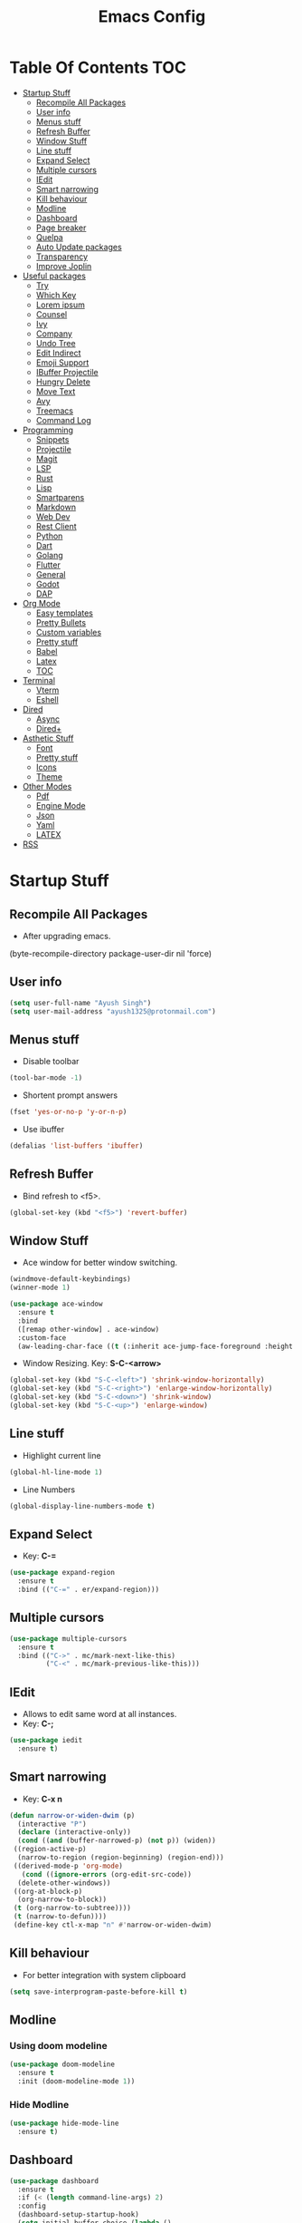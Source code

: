#+TITLE: Emacs Config

* Table Of Contents :TOC:
- [[#startup-stuff][Startup Stuff]]
  - [[#recompile-all-packages][Recompile All Packages]]
  - [[#user-info][User info]]
  - [[#menus-stuff][Menus stuff]]
  - [[#refresh-buffer][Refresh Buffer]]
  - [[#window-stuff][Window Stuff]]
  - [[#line-stuff][Line stuff]]
  - [[#expand-select][Expand Select]]
  - [[#multiple-cursors][Multiple cursors]]
  - [[#iedit][IEdit]]
  - [[#smart-narrowing][Smart narrowing]]
  - [[#kill-behaviour][Kill behaviour]]
  - [[#modline][Modline]]
  - [[#dashboard][Dashboard]]
  - [[#page-breaker][Page breaker]]
  - [[#quelpa][Quelpa]]
  - [[#auto-update-packages][Auto Update packages]]
  - [[#transparency][Transparency]]
  - [[#improve-joplin][Improve Joplin]]
- [[#useful-packages][Useful packages]]
  - [[#try][Try]]
  - [[#which-key][Which Key]]
  - [[#lorem-ipsum][Lorem ipsum]]
  - [[#counsel][Counsel]]
  - [[#ivy][Ivy]]
  - [[#company][Company]]
  - [[#undo-tree][Undo Tree]]
  - [[#edit-indirect][Edit Indirect]]
  - [[#emoji-support][Emoji Support]]
  - [[#ibuffer-projectile][IBuffer Projectile]]
  - [[#hungry-delete][Hungry Delete]]
  - [[#move-text][Move Text]]
  - [[#avy][Avy]]
  - [[#treemacs][Treemacs]]
  - [[#command-log][Command Log]]
- [[#programming][Programming]]
  - [[#snippets][Snippets]]
  - [[#projectile][Projectile]]
  - [[#magit][Magit]]
  - [[#lsp][LSP]]
  - [[#rust][Rust]]
  - [[#lisp][Lisp]]
  - [[#smartparens][Smartparens]]
  - [[#markdown][Markdown]]
  - [[#web-dev][Web Dev]]
  - [[#rest-client][Rest Client]]
  - [[#python][Python]]
  - [[#dart][Dart]]
  - [[#golang][Golang]]
  - [[#flutter][Flutter]]
  - [[#general][General]]
  - [[#godot][Godot]]
  - [[#dap][DAP]]
- [[#org-mode][Org Mode]]
  - [[#easy-templates][Easy templates]]
  - [[#pretty-bullets][Pretty Bullets]]
  - [[#custom-variables][Custom variables]]
  - [[#pretty-stuff][Pretty stuff]]
  - [[#babel][Babel]]
  - [[#latex][Latex]]
  - [[#toc][TOC]]
- [[#terminal][Terminal]]
  - [[#vterm][Vterm]]
  - [[#eshell][Eshell]]
- [[#dired][Dired]]
  - [[#async][Async]]
  - [[#dired-1][Dired+]]
- [[#asthetic-stuff][Asthetic Stuff]]
  - [[#font][Font]]
  - [[#pretty-stuff-1][Pretty stuff]]
  - [[#icons][Icons]]
  - [[#theme][Theme]]
- [[#other-modes][Other Modes]]
  - [[#pdf][Pdf]]
  - [[#engine-mode][Engine Mode]]
  - [[#json][Json]]
  - [[#yaml][Yaml]]
  - [[#latex-1][LATEX]]
- [[#rss][RSS]]

* Startup Stuff
** Recompile All Packages
- After upgrading emacs.
(byte-recompile-directory package-user-dir nil 'force)
** User info
#+BEGIN_SRC emacs-lisp
  (setq user-full-name "Ayush Singh")
  (setq user-mail-address "ayush1325@protonmail.com")
#+END_SRC
** Menus stuff
- Disable toolbar
#+begin_src emacs-lisp
  (tool-bar-mode -1)
#+end_src
- Shortent prompt answers
#+begin_src emacs-lisp
  (fset 'yes-or-no-p 'y-or-n-p)
#+end_src
- Use ibuffer
#+BEGIN_SRC emacs-lisp
  (defalias 'list-buffers 'ibuffer)
#+END_SRC
** Refresh Buffer
- Bind refresh to <f5>.
#+BEGIN_SRC emacs-lisp
  (global-set-key (kbd "<f5>") 'revert-buffer)
#+END_SRC
** Window Stuff
- Ace window for better window switching.
#+BEGIN_SRC emacs-lisp
  (windmove-default-keybindings)
  (winner-mode 1)

  (use-package ace-window
    :ensure t
    :bind
    ([remap other-window] . ace-window)
    :custom-face
    (aw-leading-char-face ((t (:inherit ace-jump-face-foreground :height 3.0)))))
#+END_SRC
- Window Resizing. Key: *S-C-<arrow>*
#+begin_src emacs-lisp
  (global-set-key (kbd "S-C-<left>") 'shrink-window-horizontally)
  (global-set-key (kbd "S-C-<right>") 'enlarge-window-horizontally)
  (global-set-key (kbd "S-C-<down>") 'shrink-window)
  (global-set-key (kbd "S-C-<up>") 'enlarge-window)
#+end_src
** Line stuff
- Highlight current line
#+BEGIN_SRC emacs-lisp
  (global-hl-line-mode 1)
#+END_SRC
- Line Numbers
#+begin_src emacs-lisp
  (global-display-line-numbers-mode t)
#+end_src
** Expand Select
- Key: *C-=*
#+BEGIN_SRC emacs-lisp
  (use-package expand-region
    :ensure t
    :bind (("C-=" . er/expand-region)))
#+END_SRC
** Multiple cursors
#+BEGIN_SRC emacs-lisp
  (use-package multiple-cursors
    :ensure t
    :bind (("C->" . mc/mark-next-like-this)
           ("C-<" . mc/mark-previous-like-this)))
#+END_SRC
** IEdit
- Allows to edit same word at all instances.
- Key: *C-;*
#+BEGIN_SRC emacs-lisp
  (use-package iedit
    :ensure t)
#+END_SRC
** Smart narrowing
- Key: *C-x n*
#+BEGIN_SRC emacs-lisp
  (defun narrow-or-widen-dwim (p)
    (interactive "P")
    (declare (interactive-only))
    (cond ((and (buffer-narrowed-p) (not p)) (widen))
   ((region-active-p)
    (narrow-to-region (region-beginning) (region-end)))
   ((derived-mode-p 'org-mode)
     (cond ((ignore-errors (org-edit-src-code))
    (delete-other-windows))
   ((org-at-block-p)
    (org-narrow-to-block))
   (t (org-narrow-to-subtree))))
   (t (narrow-to-defun))))
   (define-key ctl-x-map "n" #'narrow-or-widen-dwim)
#+END_SRC
** Kill behaviour
- For better integration with system clipboard
#+BEGIN_SRC emacs-lisp
  (setq save-interprogram-paste-before-kill t)
#+END_SRC
** Modline
*** Using doom modeline
#+BEGIN_SRC emacs-lisp
  (use-package doom-modeline
    :ensure t
    :init (doom-modeline-mode 1))
#+END_SRC
*** Hide Modline
#+begin_src emacs-lisp
  (use-package hide-mode-line
    :ensure t)
#+end_src
** Dashboard
#+BEGIN_SRC emacs-lisp
  (use-package dashboard
    :ensure t
    :if (< (length command-line-args) 2)
    :config
    (dashboard-setup-startup-hook)
    (setq initial-buffer-choice (lambda ()
                                  (get-buffer "*dashboard*")))
    (setq dashboard-banner-logo-title "Welcome to Emacs Dashboard")
    (setq dashboard-startup-banner 'logo)
    (setq dashboard-center-content t)
    (setq dashboard-items '((recents  . 5)
                            (projects . 10)))
    (setq dashboard-set-heading-icons t)
    (setq dashboard-set-file-icons t)
    (setq dashboard-set-init-info t))
#+END_SRC
** Page breaker
- Mainly for Dashboard
#+BEGIN_SRC emacs-lisp
  (use-package page-break-lines
    :ensure t
    :config
    (setq global-page-break-lines-mode 1))
#+END_SRC
** Quelpa
- For installing some packages
#+BEGIN_SRC emacs-lisp
  (use-package quelpa-use-package
    :ensure t
    :config
    (setq quelpa-upgrade-interval 7)
    (add-hook #'after-init-hook #'quelpa-upgrade-all-maybe))
#+END_SRC
** Auto Update packages
#+BEGIN_SRC emacs-lisp
  (use-package auto-package-update
    :ensure t
    :config
    (setq auto-package-update-delete-old-versions t)
    (setq auto-package-update-hide-results t)
    (auto-package-update-maybe))
#+END_SRC
** Transparency
#+BEGIN_SRC emacs-lisp
  (set-frame-parameter (selected-frame) 'alpha '(95 90))
  (add-to-list 'default-frame-alist '(alpha 95 90))
#+END_SRC
** Improve Joplin
#+BEGIN_SRC emacs-lisp
  (custom-set-variables
      '(server-switch-hook
        '((lambda nil
           (let (server-buf)
             (setq backup-by-copying t))))))
#+END_SRC
* Useful packages
** Try
To try out packages without installing
#+BEGIN_SRC emacs-lisp
  (use-package try
    :ensure t
    :defer t)
#+END_SRC
** Which Key
For key suggestions
#+BEGIN_SRC emacs-lisp
  (use-package which-key
    :ensure t
    :config (which-key-mode))
#+END_SRC
** Lorem ipsum
Random text generator
#+BEGIN_SRC emacs-lisp
  (use-package lorem-ipsum
    :ensure t)
#+END_SRC
** Counsel
- For ivy and better kill support
#+BEGIN_SRC emacs-lisp
  (use-package counsel
    :ensure t
    :bind
    (("M-y" . counsel-yank-pop)
     ("C-h f" . counsel-describe-function)
     ("C-h v" . counsel-describe-variable)
     :map ivy-minibuffer-map
     ("M-y" . ivy-next-line)))
#+END_SRC
- Projectile Integration
#+begin_src emacs-lisp
  (use-package counsel-projectile
    :ensure t
    :bind (("C-c p" . projectile-command-map)))
#+end_src
** Ivy
Lot of autocompletions
#+BEGIN_SRC emacs-lisp
  (use-package ivy
    :ensure t
    :bind (("C-s" . swiper)
           ("M-x" . counsel-M-x)
           ("C-x C-f" . counsel-find-file))
    :config
    (setq ivy-use-virtual-buffers t)
    (setq enable-recursive-minibuffers t)
    (ivy-mode 1))
#+END_SRC
- Icons
#+BEGIN_SRC emacs-lisp
  (use-package all-the-icons-ivy-rich
    :ensure t
    :init (all-the-icons-ivy-rich-mode 1))

  (use-package ivy-rich
    :ensure t
    :init (ivy-rich-mode 1))

  (setq all-the-icons-ivy-rich-icon-size 0.8)
#+END_SRC
** Company 
- For autocomplete inside buffer
#+BEGIN_SRC emacs-lisp
  (use-package company
    :ensure t
    :config
    (global-company-mode 1))

  (setq company-minimum-prefix-length 1
          company-idle-delay 0.0)

  (setq company-global-modes '(not org-mode markdown-mode))
#+END_SRC
- Emoji Support with Company
#+begin_src emacs-lisp
  (use-package company-emoji
    :ensure t
    :config
    (add-to-list 'company-backends 'company-emoji))
#+end_src
** Undo Tree
For better undo and redo
#+BEGIN_SRC emacs-lisp
  (use-package undo-tree
    :ensure t
    :config
    (global-undo-tree-mode 1))
#+END_SRC
** Edit Indirect
#+BEGIN_SRC emacs-lisp
  (use-package edit-indirect
    :ensure t)
#+END_SRC
** Emoji Support
- Emoji mode.
#+BEGIN_SRC emacs-lisp
  (use-package emojify
    :ensure t)
#+END_SRC
** IBuffer Projectile
Group ibuffer files based on projects
#+BEGIN_SRC emacs-lisp
  (use-package ibuffer-projectile
    :ensure t
    :config
    (add-hook 'ibuffer-hook
      (lambda ()
        (ibuffer-projectile-set-filter-groups)
        (unless (eq ibuffer-sorting-mode 'alphabetic)
          (ibuffer-do-sort-by-alphabetic)))))
#+END_SRC
** Hungry Delete
#+BEGIN_SRC emacs-lisp
  (use-package hungry-delete
    :ensure t
    :config (global-hungry-delete-mode t))
#+END_SRC
** Move Text
#+BEGIN_SRC emacs-lisp
  (use-package move-text
    :ensure t
    :bind (("M-<up>" . move-text-up)
           ("M-<down>" . move-text-down)))
#+END_SRC
** Avy
- For better moving
#+BEGIN_SRC emacs-lisp
  (use-package avy
    :ensure t)
#+END_SRC
** Treemacs
- Basic Install
#+BEGIN_SRC emacs-lisp
  (use-package treemacs
    :ensure t
    :defer t
    :init
    (with-eval-after-load 'winum
      (define-key winum-keymap (kbd "M-0") #'treemacs-select-window))
    :config
    (progn
      (setq treemacs-collapse-dirs                 (if treemacs-python-executable 3 0)
            treemacs-deferred-git-apply-delay      0.5
            treemacs-directory-name-transformer    #'identity
            treemacs-display-in-side-window        t
            treemacs-eldoc-display                 t
            treemacs-file-event-delay              5000
            treemacs-file-extension-regex          treemacs-last-period-regex-value
            treemacs-file-follow-delay             0.2
            treemacs-file-name-transformer         #'identity
            treemacs-follow-after-init             t
            treemacs-git-command-pipe              ""
            treemacs-goto-tag-strategy             'refetch-index
            treemacs-indentation                   2
            treemacs-indentation-string            " "
            treemacs-is-never-other-window         nil
            treemacs-max-git-entries               5000
            treemacs-missing-project-action        'ask
            treemacs-no-png-images                 nil
            treemacs-no-delete-other-windows       t
            treemacs-project-follow-cleanup        nil
            treemacs-persist-file                  (expand-file-name ".cache/treemacs-persist" user-emacs-directory)
            treemacs-position                      'left
            treemacs-recenter-distance             0.1
            treemacs-recenter-after-file-follow    nil
            treemacs-recenter-after-tag-follow     nil
            treemacs-recenter-after-project-jump   'always
            treemacs-recenter-after-project-expand 'on-distance
            treemacs-show-cursor                   nil
            treemacs-show-hidden-files             t
            treemacs-silent-filewatch              nil
            treemacs-silent-refresh                nil
            treemacs-sorting                       'alphabetic-asc
            treemacs-space-between-root-nodes      t
            treemacs-tag-follow-cleanup            t
            treemacs-tag-follow-delay              1.5
            treemacs-user-mode-line-format         nil
            treemacs-width                         35)
      (treemacs-follow-mode t)
      (treemacs-filewatch-mode t)
      (treemacs-fringe-indicator-mode t)
      (pcase (cons (not (null (executable-find "git")))
                   (not (null treemacs-python-executable)))
        (`(t . t)
         (treemacs-git-mode 'deferred))
        (`(t . _)
         (treemacs-git-mode 'simple))))
    :bind
    (:map global-map
          ("M-0"       . treemacs-select-window)
          ("C-x t 1"   . treemacs-delete-other-windows)
          ("C-x t t"   . treemacs)
          ("C-x t B"   . treemacs-bookmark)
          ("C-x t C-t" . treemacs-find-file)
          ("C-x t M-t" . treemacs-find-tag)))
#+END_SRC
- Projectile
#+BEGIN_SRC emacs-lisp
  (use-package treemacs-projectile
    :after treemacs projectile
    :ensure t)
#+END_SRC
- Icons
#+BEGIN_SRC emacs-lisp
  (use-package treemacs-icons-dired
    :after treemacs dired
    :ensure t
    :config (treemacs-icons-dired-mode))
#+END_SRC
- Magit Integration
#+BEGIN_SRC emacs-lisp
  (use-package treemacs-magit
    :after treemacs magit
    :ensure t)
#+END_SRC
- Perspective Integration
#+BEGIN_SRC emacs-lisp
  (use-package treemacs-persp
    :after treemacs persp-mode
    :ensure t
    :config (treemacs-set-scope-type 'Perspectives))
#+END_SRC
** Command Log
#+begin_src emacs-lisp
  (use-package command-log-mode
    :ensure t
    :defer t)
#+end_src

* Programming
** Snippets
#+begin_src emacs-lisp
  (use-package yasnippet
    :ensure t
    :config (yas-global-mode))
#+end_src
** Projectile
#+BEGIN_SRC emacs-lisp
  (use-package projectile
    :ensure t
    :config
    (projectile-mode +1)
    (setq projectile-completion-system 'ivy))
#+END_SRC
** Magit
#+BEGIN_SRC emacs-lisp
  (use-package magit
    :ensure t
    :defer t
    :config
    (setq git-commit-summary-max-length 50))
#+END_SRC
** LSP
*** Base Install
#+BEGIN_SRC emacs-lisp
  (use-package lsp-mode
    :ensure t
    :init (setq lsp-keymap-prefix "s-l")
    :hook ((latex-mode . lsp)
           (gdscript-mode . lsp)
           (clojure-mode . lsp)
           (lsp-mode . lsp-enable-which-key-integration))
    :config
    ;;; Clojure
    (setenv "PATH" (concat
                     "/usr/local/bin" path-separator
                     (getenv "PATH")))
    (dolist (m '(clojure-mode
                 clojurec-mode
                 clojurescript-mode
                 clojurex-mode))
       (add-to-list 'lsp-language-id-configuration `(,m . "clojure")))
    (setq lsp-enable-indentation nil
          lsp-clojure-server-command '("bash" "-c" "clojure-lsp"))
    :commands lsp)

  (use-package lsp-ui
    :ensure t
    :commands lsp-ui-mode)
#+END_SRC
*** Company Integration
#+BEGIN_SRC emacs-lisp
  (use-package company-lsp
    :ensure t
    :commands company-lsp)
#+END_SRC
*** Ivy Integration
#+begin_src emacs-lisp
  (use-package lsp-ivy
    :ensure t
    :commands lsp-ivy-workspace-symbol)
#+end_src
*** Increase GC threashold
#+BEGIN_SRC emacs-lisp
  (setq gc-cons-threshold 100000000)
#+END_SRC
*** Increase data read by a process
#+BEGIN_SRC emacs-lisp
  (setq read-process-output-max (* 1024 1024))
#+END_SRC
*** Increase refresh rate.
#+BEGIN_SRC emacs-lisp
  (setq lsp-idle-delay 0.500)
#+END_SRC
*** Treemacs Integration
#+BEGIN_SRC emacs-lisp
  (use-package lsp-treemacs
    :ensure t
    :config
    (setq lsp-metals-treeview-show-when-views-received t)
    (lsp-treemacs-sync-mode 1))
#+END_SRC
** Rust
#+BEGIN_SRC emacs-lisp
  (use-package rustic
    :ensure t
    :mode ("\\.rs\\'" . rustic-mode)
    :config
    (setq rustic-analyzer-command "/usr/bin/rust-analyzer")
    (setq rustic-lsp-server 'rust-analyzer))

  (add-hook 'before-save-hook (lambda () (when (eq 'rustic-mode major-mode)
                                      (lsp-format-buffer))))
  (add-hook 'rustic-mode-hook
            (lambda () (setq indent-tabs-mode nil)))
#+END_SRC
** Lisp
*** Common
#+BEGIN_SRC emacs-lisp
  (use-package rainbow-delimiters
    :ensure t
    :hook ((lisp-mode clojure-mode emacs-lisp-mode cider-repl-mode) . rainbow-delimiters-mode))

  (use-package aggressive-indent
    :ensure t
    :hook (clojure-mode . aggressive-indent-mode))
#+END_SRC
*** Common Lisp
#+BEGIN_SRC emacs-lisp
  (use-package slime
    :ensure t
    :defer t
    :config
    (setq inferior-lisp-program "sbcl")
    (setq slime-contribs '(slime-fancy)))
#+END_SRC
*** Emacs Lisp
#+BEGIN_SRC emacs-lisp
  (use-package eldoc
    :ensure t
    :hook (emacs-lisp-mode . eldoc-mode))

  (use-package highlight-defined
    :ensure t
    :hook (emacs-lisp-mode . highlight-defined-mode))
#+END_SRC
*** Clojure
**** Clojure Mode
#+BEGIN_SRC emacs-lisp
  (use-package clojure-mode
    :ensure t)
#+END_SRC
**** Cider
#+begin_src emacs-lisp
  (use-package cider
    :ensure t
    :hook (clojure-mode . cider-mode))
#+end_src
**** Snippets
#+begin_src emacs-lisp
  (use-package clojure-snippets
    :ensure t)
#+end_src
** Smartparens
#+begin_src emacs-lisp
  (use-package smartparens
    :ensure t
    :hook (((clojure-mode cider-repl-mode emacs-lisp-mode slime-repl-mode lisp-mode) . smartparens-strict-mode)
	   ((prog-mode) . smartparens-mode))
    :config
    (sp-use-smartparens-bindings)
    (require 'smartparens-config))
#+end_src
** Markdown
#+BEGIN_SRC emacs-lisp
  (use-package markdown-mode
    :ensure t
    :commands (markdown-mode gfm-mode)
    :mode (("README\\.md\\'" . gfm-mode)
           ("\\.md\\'" . markdown-mode)
           ("\\.markdown\\'" . markdown-mode))
    :init (setq markdown-command "multimarkdown"))

  (use-package adaptive-wrap
    :ensure t
    :hook (markdown-mode . adaptive-wrap-prefix-mode))
#+END_SRC
** Web Dev
- Web Mode
#+BEGIN_SRC emacs-lisp
  (use-package web-mode
    :ensure t
    :defer t
    :config
    (setq web-mode-enable-auto-pairing t)
    (setq web-mode-enable-css-colorization t)
    (add-to-list 'auto-mode-alist '("\\.vue\\'" . web-mode))
    (setq web-mode-markup-indent-offset 2)
    (setq web-mode-css-indent-offset 2)
    (setq web-mode-code-indent-offset 2))
#+END_SRC
- Emmet
#+BEGIN_SRC emacs-lisp
  (use-package emmet-mode
    :ensure t
    :defer t
    :hook web-mode)
#+END_SRC
- Prettier
#+BEGIN_SRC emacs-lisp
  (use-package prettier-js
    :ensure t
    :defer t
    :hook (web-mode . prettier-js-mode))
#+END_SRC
- Javascript
#+BEGIN_SRC emacs-lisp
  (use-package js2-mode
    :ensure t
    :defer t
    :config
    (add-to-list 'auto-mode-alist '("\\.js\\'" . js2-mode)))
#+END_SRC
- Skewer Mode
#+BEGIN_SRC emacs-lisp
  (use-package skewer-mode
    :ensure t
    :defer t
    :hook ((js2-mode . skewer-mode)
           (css-mode . skewer-css-mode)
           (html-mode . skewer-html-mode)))
#+END_SRC
** Rest Client
- Basic package
#+BEGIN_SRC emacs-lisp
  (use-package restclient
    :ensure t
    :defer t)
#+END_SRC
- Org support
#+BEGIN_SRC emacs-lisp
  (use-package ob-restclient
    :ensure t)
#+END_SRC
- Company integration
#+BEGIN_SRC emacs-lisp
  (use-package company-restclient
    :ensure t
    :config
    (add-to-list 'company-backends 'company-restclient))
#+END_SRC
** Python
- Pipenv porcelain
#+BEGIN_SRC emacs-lisp
  (use-package pipenv
    :ensure t
    :defer t
    :config
    (setq pipenv-with-flycheck nil))
#+END_SRC
** Dart
- Basic Mode
#+BEGIN_SRC emacs-lisp
  (use-package dart-mode
    :ensure t
    :custom
    (dart-format-on-save t)
    (dart-sdk-path "~/flutter/bin/cache/dart-sdk/"))
#+END_SRC
- Language Server
#+BEGIN_SRC emacs-lisp
  (use-package lsp-dart
    :ensure t
    :hook (dart-mode . lsp))
#+END_SRC
** Golang
#+BEGIN_SRC emacs-lisp
  (use-package go-mode
    :ensure t)
#+END_SRC
** Flutter
#+BEGIN_SRC emacs-lisp
  (use-package flutter
    :ensure t
    :bind (:map dart-mode-map
                ("C-M-x" . #'flutter-run-or-hot-reload))
    :custom
    (flutter-sdk-path "~/flutter/"))
#+END_SRC
- Run app from Desktop without emulator
#+begin_src emacs-lisp
  (use-package hover
    :ensure t)
#+end_src
** General
- Some Keybindings
#+BEGIN_SRC emacs-lisp
  (add-hook 'prog-mode
            (lambda ()
              (define-key "\C-a" 'back-to-indentation)))
#+END_SRC
** Godot
#+BEGIN_SRC emacs-lisp
  (use-package gdscript-mode
    :ensure t
    :config
    (setq gdscript-use-tab-indents t)
    (setq gdscript-indent-offset 4)
    (setq gdscript-gdformat-save-and-format t))
#+END_SRC
** DAP
- Base Install
#+begin_src emacs-lisp
  (use-package dap-mode
    :ensure t)
#+end_src
- Posframe
#+begin_src emacs-lisp
  (use-package posframe
    :ensure t)
#+end_src
* Org Mode
** Easy templates
- For <s shortcut and stuff.
#+BEGIN_SRC emacs-lisp
  (require 'org-tempo)
#+END_SRC
** Pretty Bullets
#+BEGIN_SRC emacs-lisp
  (use-package org-bullets
    :ensure t
    :hook (org-mode . org-bullets-mode))
#+END_SRC
** Custom variables
#+BEGIN_SRC emacs-lisp
  (setq org-startup-indented t)
  (setq org-startup-folded t)
  (add-hook 'org-mode-hook 'org-toggle-pretty-entities)
  (add-hook 'org-mode-hook 'turn-on-visual-line-mode)
#+END_SRC
** Pretty stuff
#+BEGIN_SRC emacs-lisp
  (setq org-src-fontify-natively t)
  (setq org-ellipsis "⤵")
  (setq org-src-tab-acts-natively t)
#+END_SRC
** Babel
#+BEGIN_SRC emacs-lisp
  (org-babel-do-load-languages
   'org-babel-load-languages
   '((restclient . t)
     (emacs-lisp . t)
  ;   (rust . t)
     (clojure . t)))

  (setq org-babel-clojure-backend 'cider)
#+END_SRC
** Latex
#+BEGIN_SRC emacs-lisp
  (setq org-latex-create-formula-image-program 'imagemagick)
#+END_SRC
** TOC
#+begin_src emacs-lisp
  (use-package toc-org
    :ensure t
    :hook (org-mode . toc-org-mode))
#+end_src
* Terminal
** Vterm
*** Base Install
#+begin_src emacs-lisp
  (use-package vterm
    :ensure t
    :defer t)
#+end_src
*** Disable line numbers
#+begin_src emacs-lisp
  (add-hook 'vterm-mode-hook
            (lambda ()
              (display-line-numbers-mode -1)
              (hide-mode-line-mode t)))
#+end_src
** Eshell
*** Aweshell
#+BEGIN_SRC emacs-lisp
  (use-package aweshell
    :ensure t
    :quelpa (aweshell :fetcher git :url "https://github.com/manateelazycat/aweshell.git")
    :defer 1
    :config
    (with-eval-after-load "esh-opt"
      (autoload 'epe-theme-lambda "eshell-prompt-extras")
      (setq eshell-highlight-prompt nil
            eshell-prompt-function 'epe-theme-lambda)))

  (use-package exec-path-from-shell
    :ensure t)

  (when (memq window-system '(mac ns x))
    (exec-path-from-shell-initialize))
#+END_SRC
*** Autosuggestions
#+BEGIN_SRC emacs-lisp
  (use-package esh-autosuggest
    :ensure t
    :hook (eshell-mode . esh-autosuggest-mode))
#+END_SRC
*** Extras
#+BEGIN_SRC emacs-lisp
  (use-package eshell-prompt-extras
    :ensure t)
#+END_SRC
*** Smart display
#+BEGIN_SRC emacs-lisp
  (require 'eshell)
  (require 'em-smart)
  (setq eshell-where-to-jump 'begin)
  (setq eshell-review-quick-commands nil)
  (setq eshell-smart-space-goes-to-end t)
#+END_SRC
*** Load Path
#+BEGIN_SRC emacs-lisp
  (setenv "PATH" (concat
                  "/usr/local/bin" path-separator
                  (getenv "PATH")))
#+END_SRC
* Dired
** Async
#+BEGIN_SRC emacs-lisp
  (use-package async
    :ensure t
    :config
    (dired-async-mode 1))
#+END_SRC
** Dired+
#+BEGIN_SRC emacs-lisp
  (use-package dired+
    :ensure t
    :quelpa (dired+ :fetcher url :url "https://www.emacswiki.org/emacs/download/dired+.el")
    :defer 1)
#+END_SRC
* Asthetic Stuff
** Font
#+begin_src emacs-lisp
  (set-face-attribute 'default nil
                      :family "JetBrainsMono Nerd Font Mono"
                      :height 180
                      :weight 'normal
                      :width 'normal)
#+end_src
** Pretty stuff
#+BEGIN_SRC emacs-lisp
  (use-package highlight-parentheses
    :ensure t
    :hook (prog-mode . highlight-parentheses-mode))

  (global-prettify-symbols-mode +1)

  (use-package rainbow-mode
    :ensure t
    :hook prog-mode)

  (setq frame-title-format '((:eval (projectile-project-name))))
#+END_SRC
** Icons
#+BEGIN_SRC emacs-lisp
  (use-package all-the-icons
    :ensure t)
#+END_SRC
** Theme
*** Solari Mode
#+begin_src emacs-lisp
  (use-package solaire-mode
    :ensure t
    :hook
    ((change-major-mode after-revert ediff-prepare-buffer) . turn-on-solaire-mode)
    (minibuffer-setup . solaire-mode-in-minibuffer)
    :config
    (solaire-global-mode +1)
    (solaire-mode-swap-bg))
#+end_src
*** Doom Themes
#+BEGIN_SRC emacs-lisp
  (use-package doom-themes
    :ensure t
    :config
    (setq doom-themes-enable-bold t)
    (setq doom-themes-enable-italic t)
    (load-theme 'doom-one t)
    (doom-themes-visual-bell-config)
    (doom-themes-org-config)
    (doom-themes-treemacs-config))
#+END_SRC
* Other Modes
** Pdf
*** Keybindings
***** Navigation
| Action                                     | Key               |
|--------------------------------------------+-------------------|
| Scroll Up / Down by page-full              | space / backspace |
| Scroll Up / Down by line                   | C-n / C-p         |
| Scroll Right / Left                        | C-f / C-b         |
| Top of Page / Bottom of Page               | < / >             |
| Next Page / Previous Page                  | n / p             |
| First Page / Last Page                     | M-< / M->         |
| Incremental Search Forward / Backward      | C-s / C-r         |
| Occur (list all lines containing a phrase) | M-s o             |
| Jump to Occur Line                         | RETURN            |
| Pick a Link and Jump                       | F                 |
| Incremental Search in Links                | f                 |
| History Back / Forwards                    | B / N             |
| Display Outline                            | o                 |
| Jump to Section from Outline               | RETURN            |
| Jump to Page                               | M-g g             |

***** Display
| Action                                        | Key                                             |
|-----------------------------------------------+-------------------------------------------------|
| Zoom in / Zoom out                            | + / -                                           |
| Fit Height / Fit Width / Fit Page             | H / W / P                                       |
| Trim margins (set slice to bounding box)      | s b                                             |
| Reset margins                                 | s r                                             |
| Reset Zoom                                    | 0                                               |
| Annotations                                   |                                                 |
| List Annotations                              | C-c C-a l                                       |
| Jump to Annotations from List                 | SPACE                                           |
| Mark Annotation for Deletion                  | d                                               |
| Delete Marked Annotations                     | x                                               |
| Unmark Annotations                            | u                                               |
| Close Annotation List                         | q                                               |
| Add and edit annotations                      | via Mouse selection and left-click context menu |
***** Syncing with Auctex
| Action                                        | Key       |
|-----------------------------------------------+-----------|
| jump to PDF location from source              | C-c C-g   |
| jump source location from PDF                 | C-mouse-1 |
***** Miscellaneous
| Action                                        | Key     |
|-----------------------------------------------+---------|
| Refresh File (e.g., after recompiling source) | g       |
| Print File                                    | C-c C-p |
*** Install
**** Basic mode
#+BEGIN_SRC emacs-lisp
  (use-package pdf-tools
    :ensure t
    :config
    (require 'pdf-tools)
    (require 'pdf-view)
    (require 'pdf-misc)
    (require 'pdf-occur)
    (require 'pdf-util)
    (require 'pdf-annot)
    (require 'pdf-info)
    (require 'pdf-isearch)
    (require 'pdf-history)
    (require 'pdf-links)
    (pdf-tools-install :no-query))
#+END_SRC
**** Save last position
#+BEGIN_SRC emacs-lisp
  (use-package pdf-view-restore
    :ensure t
    :config
    (add-hook 'pdf-view-mode-hook 'pdf-view-restore-mode))
#+END_SRC
**** Disable line numbers
#+begin_src emacs-lisp
  (add-hook 'pdf-view-mode-hook (lambda () (display-line-numbers-mode -1)))
#+end_src
** Engine Mode
To search directly from eamcs
#+BEGIN_SRC emacs-lisp
  (use-package engine-mode
    :ensure t
    :config
    (engine-mode t))

  (defengine duckduckgo
    "https://duckduckgo.com/?q=%s"
    :keybinding "d")
#+END_SRC
** Json
#+BEGIN_SRC emacs-lisp
  (use-package json-mode
    :ensure t)
#+END_SRC
** Yaml
#+BEGIN_SRC emacs-lisp
  (use-package yaml-mode
    :ensure t)
#+END_SRC
** LATEX
#+BEGIN_SRC emacs-lisp
  (use-package latex-pretty-symbols
    :ensure t)
#+END_SRC
* RSS
#+BEGIN_SRC emacs-lisp
  (use-package elfeed
    :ensure t)

  (use-package elfeed-org
    :ensure t
    :config
    (elfeed-org)
    (setq rmh-elfeed-org-files (list "~/.emacs.d/elfeed.org")))

  (use-package elfeed-protocol
    :ensure t
    :config
    (setq elfeed-use-curl t)
    (elfeed-set-timeout 36000)
    (setq elfeed-curl-extra-arguments '("--insecure"))
    (elfeed-protocol-enable))

  (use-package elfeed-goodies
    :ensure t
    :config
    (elfeed-goodies/setup))
#+END_SRC
